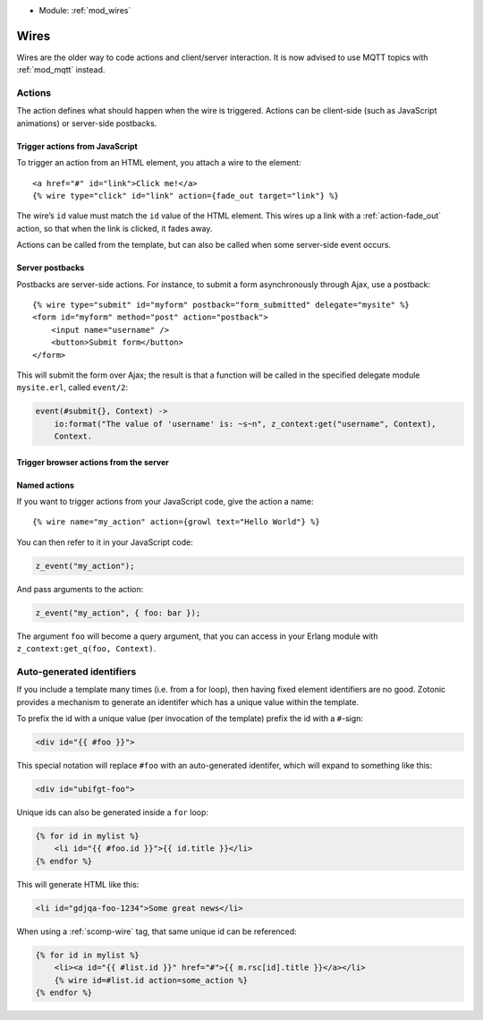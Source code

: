 .. _guide-wires:

* Module: :ref:`mod_wires`

Wires
=====

Wires are the older way to code actions and client/server interaction. It
is now advised to use MQTT topics with :ref:`mod_mqtt` instead.


.. _guide-actions:


Actions
-------

The action defines what should happen when the wire is triggered. Actions can
be client-side (such as JavaScript animations) or server-side postbacks.

Trigger actions from JavaScript
^^^^^^^^^^^^^^^^^^^^^^^^^^^^^^^

To trigger an action from an HTML element, you attach a wire to the element::

    <a href="#" id="link">Click me!</a>
    {% wire type="click" id="link" action={fade_out target="link"} %}

The wire’s ``id`` value must match the ``id`` value of the HTML element. This
wires up a link with a :ref:`action-fade_out` action, so that when the link
is clicked, it fades away.

Actions can be called from the template, but can also be called when some
server-side event occurs.

.. seealso:: :ref:`guide-template-autoids`, :ref:`cookbook-custom-action`

Server postbacks
^^^^^^^^^^^^^^^^

Postbacks are server-side actions. For instance, to submit a form asynchronously
through Ajax, use a postback::

    {% wire type="submit" id="myform" postback="form_submitted" delegate="mysite" %}
    <form id="myform" method="post" action="postback">
        <input name="username" />
        <button>Submit form</button>
    </form>

This will submit the form over Ajax; the result is that a function will be
called in the specified delegate module ``mysite.erl``, called ``event/2``:

.. code-block:: erlang

    event(#submit{}, Context) ->
        io:format("The value of 'username' is: ~s~n", z_context:get("username", Context),
        Context.

.. seealso:: :ref:`postback reference <action-postback>`

Trigger browser actions from the server
^^^^^^^^^^^^^^^^^^^^^^^^^^^^^^^^^^^^^^^

.. seealso:: listing of all :ref:`actions <actions>`.

Named actions
^^^^^^^^^^^^^

If you want to trigger actions from your JavaScript code, give the action a
name::

    {% wire name="my_action" action={growl text="Hello World"} %}

You can then refer to it in your JavaScript code:

.. code-block:: javascript

    z_event("my_action");

And pass arguments to the action:

.. code-block:: javascript

    z_event("my_action", { foo: bar });

The argument ``foo`` will become a query argument, that you can access in your
Erlang module with ``z_context:get_q(foo, Context)``.

.. _guide-template-autoids:

Auto-generated identifiers
--------------------------

If you include a template many times (i.e. from a for loop), then having
fixed element identifiers are no good. Zotonic provides a mechanism to generate
an identifer which has a unique value within the template.

To prefix the id with a unique value (per invocation of the
template) prefix the id with a ``#``-sign:

.. code-block:: html

    <div id="{{ #foo }}">

This special notation will replace ``#foo`` with an auto-generated
identifer, which will expand to something like this:

.. code-block:: html

    <div id="ubifgt-foo">

Unique ids can also be generated inside a ``for`` loop:

.. code-block:: html

    {% for id in mylist %}
        <li id="{{ #foo.id }}">{{ id.title }}</li>
    {% endfor %}

This will generate HTML like this:

.. code-block:: html

  <li id="gdjqa-foo-1234">Some great news</li>

When using a :ref:`scomp-wire` tag, that same unique id can be referenced:

.. code-block:: html

    {% for id in mylist %}
        <li><a id="{{ #list.id }}" href="#">{{ m.rsc[id].title }}</a></li>
        {% wire id=#list.id action=some_action %}
    {% endfor %}
